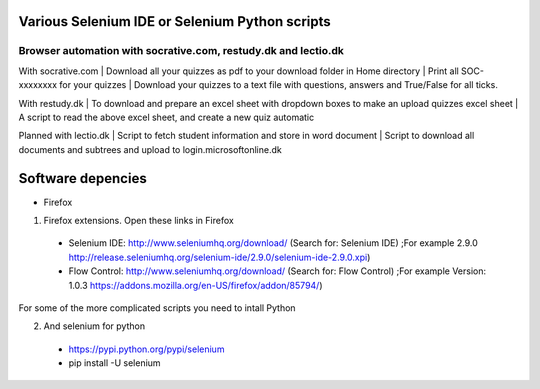 ===============================================
Various Selenium IDE or Selenium Python scripts
===============================================

Browser automation with socrative.com, restudy.dk and lectio.dk
---------------------------------------------------------------

With socrative.com
| Download all your quizzes as pdf to your download folder in Home directory
| Print all SOC-xxxxxxxx for your quizzes
| Download your quizzes to a text file with questions, answers and True/False for all ticks.

With restudy.dk
| To download and prepare an excel sheet with dropdown boxes to make an upload quizzes excel sheet
| A script to read the above excel sheet, and create a new quiz automatic

Planned with lectio.dk
| Script to fetch student information and store in word document
| Script to download all documents and subtrees and upload to login.microsoftonline.dk

==================
Software depencies
==================

* Firefox

1. Firefox extensions. Open these links in Firefox
  * Selenium IDE: http://www.seleniumhq.org/download/ (Search for: Selenium IDE)
    ;For example 2.9.0 http://release.seleniumhq.org/selenium-ide/2.9.0/selenium-ide-2.9.0.xpi)
  * Flow Control: http://www.seleniumhq.org/download/ (Search for: Flow Control)
    ;For example Version:	1.0.3 https://addons.mozilla.org/en-US/firefox/addon/85794/)

For some of the more complicated scripts you need to intall Python

2. And selenium for python
  * https://pypi.python.org/pypi/selenium
  * pip install -U selenium
  
